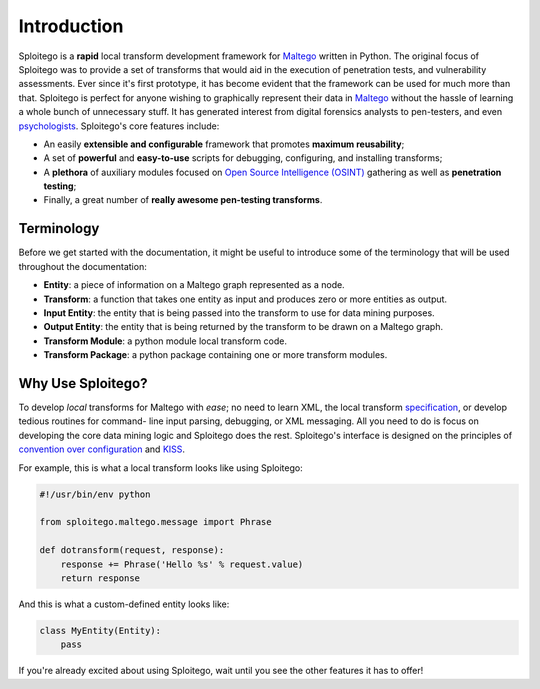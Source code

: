 ############
Introduction
############

Sploitego is a **rapid** local transform development framework for `Maltego <http://paterva.com/>`_ written in Python.
The original focus of Sploitego was to provide a set of transforms that would aid in the execution of penetration tests,
and vulnerability assessments. Ever since it's first prototype, it has become evident that the framework can be used for
much more than that. Sploitego is perfect for anyone wishing to graphically represent their data in
`Maltego <http://paterva.com>`_ without the hassle of learning a whole bunch of unnecessary stuff. It has generated
interest from digital forensics analysts to pen-testers, and even
`psychologists <http://www.forbes.com/sites/kashmirhill/2012/07/20/using-twitter-to-help-expose-psychopaths>`_.
Sploitego's core features include:

* An easily **extensible and configurable** framework that promotes **maximum reusability**;
* A set of **powerful** and **easy-to-use** scripts for debugging, configuring, and installing transforms;
* A **plethora** of auxiliary modules focused on
  `Open Source Intelligence (OSINT) <http://en.wikipedia.org/wiki/Open-source_intelligence>`_ gathering as well as
  **penetration testing**;
* Finally, a great number of **really awesome pen-testing transforms**.

Terminology
===========

Before we get started with the documentation, it might be useful to introduce some of the terminology that will be used
throughout the documentation:

* **Entity**: a piece of information on a Maltego graph represented as a node.
* **Transform**: a function that takes one entity as input and produces zero or more entities as output.
* **Input Entity**: the entity that is being passed into the transform to use for data mining purposes.
* **Output Entity**: the entity that is being returned by the transform to be drawn on a Maltego graph.
* **Transform Module**: a python module local transform code.
* **Transform Package**: a python package containing one or more transform modules.

Why Use Sploitego?
==================

To develop *local* transforms for Maltego with *ease*; no need to learn XML, the local transform
`specification <http://paterva.com/web5/documentation/localtransforms.php>`_, or develop tedious routines for command-
line input parsing, debugging, or XML messaging. All you need to do is focus on developing the core data mining logic
and Sploitego does the rest. Sploitego's interface is designed on the principles of
`convention over configuration <http://en.wikipedia.org/wiki/Convention_over_configuration>`_ and
`KISS <http://en.wikipedia.org/wiki/KISS_principle>`_.

For example, this is what a local transform looks like using Sploitego:

.. code-block:: python

    #!/usr/bin/env python

    from sploitego.maltego.message import Phrase

    def dotransform(request, response):
        response += Phrase('Hello %s' % request.value)
        return response


And this is what a custom-defined entity looks like:

.. code-block:: python

    class MyEntity(Entity):
        pass


If you're already excited about using Sploitego, wait until you see the other features it has to offer!